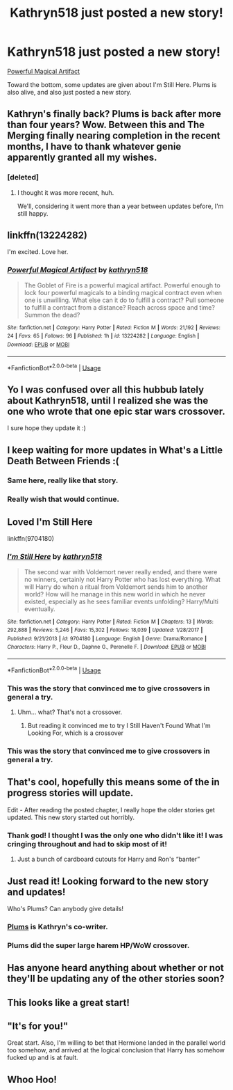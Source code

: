 #+TITLE: Kathryn518 just posted a new story!

* Kathryn518 just posted a new story!
:PROPERTIES:
:Author: Shadowclonier
:Score: 96
:DateUnix: 1551676063.0
:DateShort: 2019-Mar-04
:END:
[[https://www.fanfiction.net/s/13224282/1/][Powerful Magical Artifact]]

Toward the bottom, some updates are given about I'm Still Here. Plums is also alive, and also just posted a new story.


** Kathryn's finally back? Plums is back after more than four years? Wow. Between this and The Merging finally nearing completion in the recent months, I have to thank whatever genie apparently granted all my wishes.
:PROPERTIES:
:Author: wiseguy149
:Score: 29
:DateUnix: 1551684112.0
:DateShort: 2019-Mar-04
:END:

*** [deleted]
:PROPERTIES:
:Score: 3
:DateUnix: 1551685410.0
:DateShort: 2019-Mar-04
:END:

**** I thought it was more recent, huh.

We'll, considering it went more than a year between updates before, I'm still happy.
:PROPERTIES:
:Author: wiseguy149
:Score: 8
:DateUnix: 1551685816.0
:DateShort: 2019-Mar-04
:END:


** linkffn(13224282)

I'm excited. Love her.
:PROPERTIES:
:Author: kyle2143
:Score: 17
:DateUnix: 1551681386.0
:DateShort: 2019-Mar-04
:END:

*** [[https://www.fanfiction.net/s/13224282/1/][*/Powerful Magical Artifact/*]] by [[https://www.fanfiction.net/u/4404355/kathryn518][/kathryn518/]]

#+begin_quote
  The Goblet of Fire is a powerful magical artifact. Powerful enough to lock four powerful magicals to a binding magical contract even when one is unwilling. What else can it do to fulfill a contract? Pull someone to fulfill a contract from a distance? Reach across space and time? Summon the dead?
#+end_quote

^{/Site/:} ^{fanfiction.net} ^{*|*} ^{/Category/:} ^{Harry} ^{Potter} ^{*|*} ^{/Rated/:} ^{Fiction} ^{M} ^{*|*} ^{/Words/:} ^{21,192} ^{*|*} ^{/Reviews/:} ^{24} ^{*|*} ^{/Favs/:} ^{65} ^{*|*} ^{/Follows/:} ^{96} ^{*|*} ^{/Published/:} ^{1h} ^{*|*} ^{/id/:} ^{13224282} ^{*|*} ^{/Language/:} ^{English} ^{*|*} ^{/Download/:} ^{[[http://www.ff2ebook.com/old/ffn-bot/index.php?id=13224282&source=ff&filetype=epub][EPUB]]} ^{or} ^{[[http://www.ff2ebook.com/old/ffn-bot/index.php?id=13224282&source=ff&filetype=mobi][MOBI]]}

--------------

*FanfictionBot*^{2.0.0-beta} | [[https://github.com/tusing/reddit-ffn-bot/wiki/Usage][Usage]]
:PROPERTIES:
:Author: FanfictionBot
:Score: 6
:DateUnix: 1551681405.0
:DateShort: 2019-Mar-04
:END:


** Yo I was confused over all this hubbub lately about Kathryn518, until I realized she was the one who wrote that one epic star wars crossover.

I sure hope they update it :)
:PROPERTIES:
:Score: 19
:DateUnix: 1551684217.0
:DateShort: 2019-Mar-04
:END:


** I keep waiting for more updates in What's a Little Death Between Friends :(
:PROPERTIES:
:Author: altrarose
:Score: 13
:DateUnix: 1551686323.0
:DateShort: 2019-Mar-04
:END:

*** Same here, really like that story.
:PROPERTIES:
:Author: carlos1096
:Score: 1
:DateUnix: 1551687920.0
:DateShort: 2019-Mar-04
:END:


*** Really wish that would continue.
:PROPERTIES:
:Author: Garanar
:Score: 1
:DateUnix: 1551709750.0
:DateShort: 2019-Mar-04
:END:


** Loved I'm Still Here

linkffn(9704180)
:PROPERTIES:
:Author: Redditforgoit
:Score: 8
:DateUnix: 1551698433.0
:DateShort: 2019-Mar-04
:END:

*** [[https://www.fanfiction.net/s/9704180/1/][*/I'm Still Here/*]] by [[https://www.fanfiction.net/u/4404355/kathryn518][/kathryn518/]]

#+begin_quote
  The second war with Voldemort never really ended, and there were no winners, certainly not Harry Potter who has lost everything. What will Harry do when a ritual from Voldemort sends him to another world? How will he manage in this new world in which he never existed, especially as he sees familiar events unfolding? Harry/Multi eventually.
#+end_quote

^{/Site/:} ^{fanfiction.net} ^{*|*} ^{/Category/:} ^{Harry} ^{Potter} ^{*|*} ^{/Rated/:} ^{Fiction} ^{M} ^{*|*} ^{/Chapters/:} ^{13} ^{*|*} ^{/Words/:} ^{292,888} ^{*|*} ^{/Reviews/:} ^{5,246} ^{*|*} ^{/Favs/:} ^{15,302} ^{*|*} ^{/Follows/:} ^{18,039} ^{*|*} ^{/Updated/:} ^{1/28/2017} ^{*|*} ^{/Published/:} ^{9/21/2013} ^{*|*} ^{/id/:} ^{9704180} ^{*|*} ^{/Language/:} ^{English} ^{*|*} ^{/Genre/:} ^{Drama/Romance} ^{*|*} ^{/Characters/:} ^{Harry} ^{P.,} ^{Fleur} ^{D.,} ^{Daphne} ^{G.,} ^{Perenelle} ^{F.} ^{*|*} ^{/Download/:} ^{[[http://www.ff2ebook.com/old/ffn-bot/index.php?id=9704180&source=ff&filetype=epub][EPUB]]} ^{or} ^{[[http://www.ff2ebook.com/old/ffn-bot/index.php?id=9704180&source=ff&filetype=mobi][MOBI]]}

--------------

*FanfictionBot*^{2.0.0-beta} | [[https://github.com/tusing/reddit-ffn-bot/wiki/Usage][Usage]]
:PROPERTIES:
:Author: FanfictionBot
:Score: 3
:DateUnix: 1551698443.0
:DateShort: 2019-Mar-04
:END:


*** This was the story that convinced me to give crossovers in general a try.
:PROPERTIES:
:Author: TranSpyre
:Score: 3
:DateUnix: 1551709804.0
:DateShort: 2019-Mar-04
:END:

**** Uhm... what? That's not a crossover.
:PROPERTIES:
:Author: Deathcrow
:Score: 3
:DateUnix: 1551720952.0
:DateShort: 2019-Mar-04
:END:

***** But reading it convinced me to try I Still Haven't Found What I'm Looking For, which is a crossover
:PROPERTIES:
:Author: TranSpyre
:Score: 7
:DateUnix: 1551723294.0
:DateShort: 2019-Mar-04
:END:


*** This was the story that convinced me to give crossovers in general a try.
:PROPERTIES:
:Author: TranSpyre
:Score: 1
:DateUnix: 1551709812.0
:DateShort: 2019-Mar-04
:END:


** That's cool, hopefully this means some of the in progress stories will update.

Edit - After reading the posted chapter, I really hope the older stories get updated. This new story started out horribly.
:PROPERTIES:
:Author: LocalMadman
:Score: 4
:DateUnix: 1551709892.0
:DateShort: 2019-Mar-04
:END:

*** Thank god! I thought I was the only one who didn't like it! I was cringing throughout and had to skip most of it!
:PROPERTIES:
:Author: Johnkabs
:Score: 6
:DateUnix: 1551760107.0
:DateShort: 2019-Mar-05
:END:

**** Just a bunch of cardboard cutouts for Harry and Ron's “banter”
:PROPERTIES:
:Author: rypiso
:Score: 6
:DateUnix: 1551793708.0
:DateShort: 2019-Mar-05
:END:


** Just read it! Looking forward to the new story and updates!

Who's Plums? Can anybody give details!
:PROPERTIES:
:Author: innominate_anonymous
:Score: 2
:DateUnix: 1551705854.0
:DateShort: 2019-Mar-04
:END:

*** [[https://www.fanfiction.net/u/3136818/plums][Plums]] is Kathryn's co-writer.
:PROPERTIES:
:Author: BaldBombshell
:Score: 4
:DateUnix: 1551707493.0
:DateShort: 2019-Mar-04
:END:


*** Plums did the super large harem HP/WoW crossover.
:PROPERTIES:
:Author: themegaweirdthrow
:Score: 1
:DateUnix: 1551733082.0
:DateShort: 2019-Mar-05
:END:


** Has anyone heard anything about whether or not they'll be updating any of the other stories soon?
:PROPERTIES:
:Author: RhysThornbery
:Score: 2
:DateUnix: 1551841836.0
:DateShort: 2019-Mar-06
:END:


** This looks like a great start!
:PROPERTIES:
:Author: Namzeh011
:Score: 1
:DateUnix: 1551687967.0
:DateShort: 2019-Mar-04
:END:


** "It's for you!"

Great start. Also, I'm willing to bet that Hermione landed in the parallel world too somehow, and arrived at the logical conclusion that Harry has somehow fucked up and is at fault.
:PROPERTIES:
:Author: Ignorus
:Score: 1
:DateUnix: 1551722439.0
:DateShort: 2019-Mar-04
:END:


** Whoo Hoo!
:PROPERTIES:
:Author: Sefera17
:Score: 1
:DateUnix: 1551734325.0
:DateShort: 2019-Mar-05
:END:
